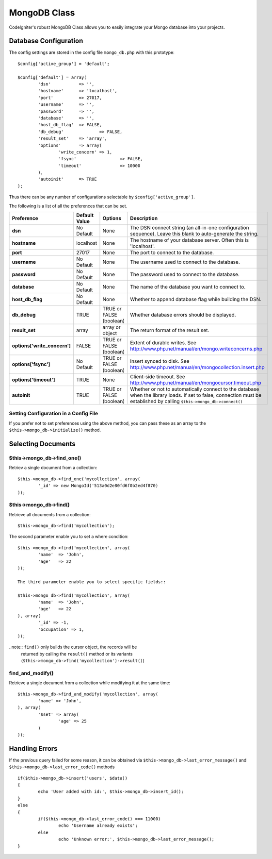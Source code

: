 #############
MongoDB Class
#############

CodeIgniter's robust MongoDB Class allows you to easily integrate your Mongo
database into your projects.

Database Configuration
======================

The config settings are stored in the config file ``mongo_db.php`` with this
prototype::

	$config['active_group'] = 'default';

	$config['default'] = array(
		'dsn'		=> '',
		'hostname'	=> 'localhost',
		'port'		=> 27017,
		'username'	=> '',
		'password'	=> '',
		'database'	=> '',
		'host_db_flag'	=> FALSE,
		'db_debug'		=> FALSE,
		'result_set'	=> 'array',
		'options'	=> array(
			'write_concern'	=> 1,
			'fsync'			=> FALSE,
			'timeout'		=> 10000
		),
		'autoinit'	=> TRUE
	);

Thus there can be any number of configurations selectable by ``$config['active_group']``.

The following is a list of all the preferences that can be set.

============================= ====================== ============================ ================================================================
Preference                    Default Value          Options                      Description
============================= ====================== ============================ ================================================================
**dsn**                       No Default             None                         The DSN connect string (an all-in-one configuration sequence). 
                                                                                  Leave this blank to auto-generate the string.
**hostname**                  localhost              None                         The hostname of your database server. Often this is 'localhost'.
**port**                      27017                  None                         The port to connect to the database.
**username**                  No Default             None                         The username used to connect to the database.
**password**                  No Default             None                         The password used to connect to the database.
**database**                  No Default             None                         The name of the database you want to connect to.
**host_db_flag**              No Default             None                         Whether to append database flag while building the DSN.
**db_debug**                  TRUE                   TRUE or FALSE (boolean)      Whether database errors should be displayed.
**result_set**                array                  array or object              The return format of the result set.
**options['write_concern']**  FALSE                  TRUE or FALSE (boolean)      Extent of durable writes. 
                                                                                  See http://www.php.net/manual/en/mongo.writeconcerns.php
**options['fsync']**          No Default             TRUE or FALSE (boolean)      Insert synced to disk. 
                                                                                  See http://www.php.net/manual/en/mongocollection.insert.php
**options['timeout']**        TRUE                   None                         Client-side timeout. 
                                                                                  See http://www.php.net/manual/en/mongocursor.timeout.php
**autoinit**                  TRUE                   TRUE or FALSE (boolean)      Whether or not to automatically connect to the database when the 
                                                                                  library loads. If set to false, connection must be established
                                                                                  by calling ``$this->mongo_db->connect()``
============================= ====================== ============================ ================================================================

Setting Configuration in a Config File
---------------------------------------

If you prefer not to set preferences using the above method, you can
pass these as an array to the ``$this->mongo_db->initialize()`` method. 

Selecting Documents
===================

$this->mongo_db->find_one()
---------------------------

Retriev a single document from a collection::

	$this->mongo_db->find_one('mycollection', array(
		'_id' => new MongoId('513a0d2e80fd6f0b2ed4f870)
	));

$this->mongo_db->find()
-----------------------

Retrieve all documents from a collection::

	$this->mongo_db->find('mycollection');

The second parameter enable you to set a where condition::

	$this->mongo_db->find('mycollection', array(
		'name'	=> 'John',
		'age'	=> 22
	));

	The third parameter enable you to select specific fields::

	$this->mongo_db->find('mycollection', array(
		'name'	=> 'John',
		'age'	=> 22
	), array(
		'_id' => -1,
		'occupation' => 1,
	));

..note:: ``find()`` only builds the cursor object, the records will be 
	returned by calling the ``result()`` method or its variants 
	(``$this->mongo_db->find('mycollection')->result()``)

find_and_modify()
-----------------

Retrieve a single document from a collection while modifying it at the same 
time::

	$this->mongo_db->find_and_modify('mycollection', array(
		'name' => 'John',
	), array(
		'$set' => array(
			'age' => 25
		)
	));

Handling Errors
===============

If the previous query failed for some reason, it can be obtained via 
``$this->mongo_db->last_error_message()`` and ``$this->mongo_db->last_error_code()`` 
methods ::

	if($this->mongo_db->insert('users', $data))
	{
		echo 'User added with id:', $this->mongo_db->insert_id();
	}
	else
	{
		if($this->mongo_db->last_error_code() === 11000)
			echo 'Username already exists';
		else
			echo 'Unknown error:', $this->mongo_db->last_error_message();
	}